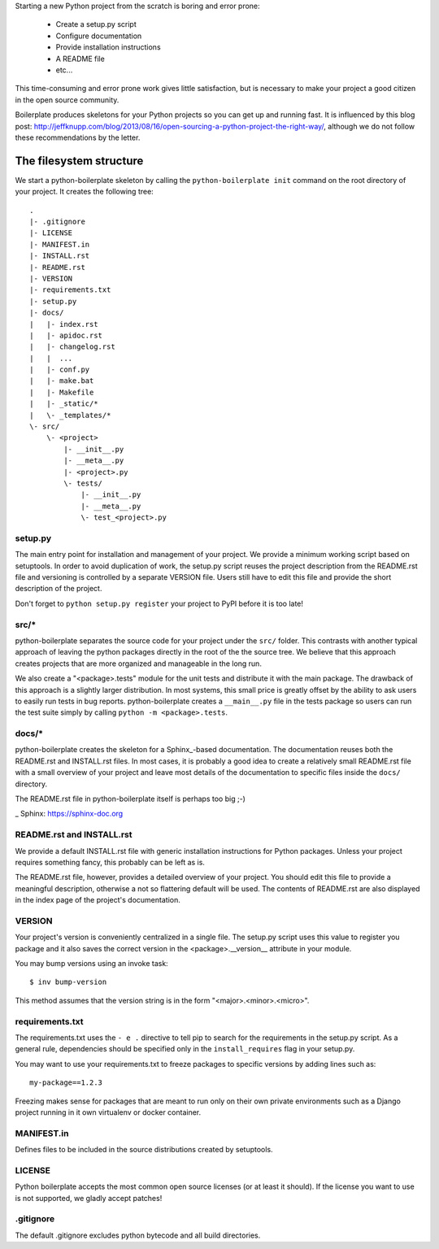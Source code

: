 Starting a new Python project from the scratch is boring and error prone:

    * Create a setup.py script
    * Configure documentation
    * Provide installation instructions
    * A README file
    * etc...

This time-consuming and error prone work gives little satisfaction, but is
necessary to make your project a good citizen in the open source community.

Boilerplate produces skeletons for your Python projects so you can get up and
running fast. It is influenced by this blog post:
http://jeffknupp.com/blog/2013/08/16/open-sourcing-a-python-project-the-right-way/,
although we do not follow these recommendations by the letter.


The filesystem structure
========================

We start a python-boilerplate skeleton by calling the ``python-boilerplate init``
command on the root directory of your project. It creates the following tree::

    .
    |- .gitignore
    |- LICENSE
    |- MANIFEST.in
    |- INSTALL.rst
    |- README.rst
    |- VERSION
    |- requirements.txt
    |- setup.py
    |- docs/
    |   |- index.rst
    |   |- apidoc.rst
    |   |- changelog.rst
    |   |  ...
    |   |- conf.py
    |   |- make.bat
    |   |- Makefile
    |   |- _static/*
    |   \- _templates/*
    \- src/
        \- <project>
            |- __init__.py
            |- __meta__.py
            |- <project>.py
            \- tests/
                |- __init__.py
                |- __meta__.py
                \- test_<project>.py


setup.py
--------

The main entry point for installation and management of your project. We provide
a minimum working script based on setuptools. In order to avoid duplication of
work, the setup.py script reuses the project description from the README.rst
file and versioning is controlled by a separate VERSION file. Users still have
to edit this file and provide the short description of the project.

Don't forget to ``python setup.py register`` your project to PyPI before it is
too late!


src/*
-----

python-boilerplate separates the source code for your project under the ``src/``
folder. This contrasts with another typical approach of leaving the python
packages directly in the root of the the source tree. We believe that this
approach creates projects that are more organized and manageable in the long
run.

We also create a "<package>.tests" module for the unit tests and distribute it
with the main package. The drawback of this approach is a slightly larger
distribution. In most systems, this small price is greatly offset by the ability
to ask users to easily run tests in bug reports. python-boilerplate creates a
``__main__.py`` file in the tests package so users can run the test suite simply
by  calling ``python -m <package>.tests``.

docs/*
------

python-boilerplate creates the skeleton for a Sphinx_-based documentation. The
documentation reuses both the README.rst and INSTALL.rst files. In most cases,
it is probably a good idea to create a relatively small README.rst file with a
small overview of your project and leave most details of the documentation to
specific files inside the ``docs/`` directory.

The README.rst file in python-boilerplate itself is perhaps too big ;-)

_ Sphinx: https://sphinx-doc.org


README.rst and INSTALL.rst
--------------------------

We provide a default INSTALL.rst file with generic installation instructions for
Python packages. Unless your project requires something fancy, this probably can
be left as is.

The README.rst file, however, provides a detailed overview of your project.
You should edit this file to provide a meaningful description, otherwise a not so
flattering default will be used. The contents of README.rst are also displayed in
the index page of the project's documentation.


VERSION
-------

Your project's version is conveniently centralized in a single file. The
setup.py script uses this value to register you package and it also saves
the correct version in the <package>.__version__ attribute in your module.

You may bump versions using an invoke task::

    $ inv bump-version

This method assumes that the version string is in the form "<major>.<minor>.<micro>".

requirements.txt
----------------

The requirements.txt uses the ``- e .`` directive to tell pip to search for the
requirements in the setup.py script. As a general rule, dependencies should be
specified only in the ``install_requires`` flag in your setup.py.

You may want to use your requirements.txt to freeze packages to specific
versions by adding lines such as::

    my-package==1.2.3

Freezing makes sense for packages that are meant to run only on their own private
environments such as a Django project running in it own virtualenv or docker container.

MANIFEST.in
-----------

Defines files to be included in the source distributions created by setuptools.

LICENSE
-------

Python boilerplate accepts the most common open source licenses (or at least it
should). If the license you want to use is not supported, we gladly accept
patches!

.gitignore
----------

The default .gitignore excludes python bytecode and all build directories.


